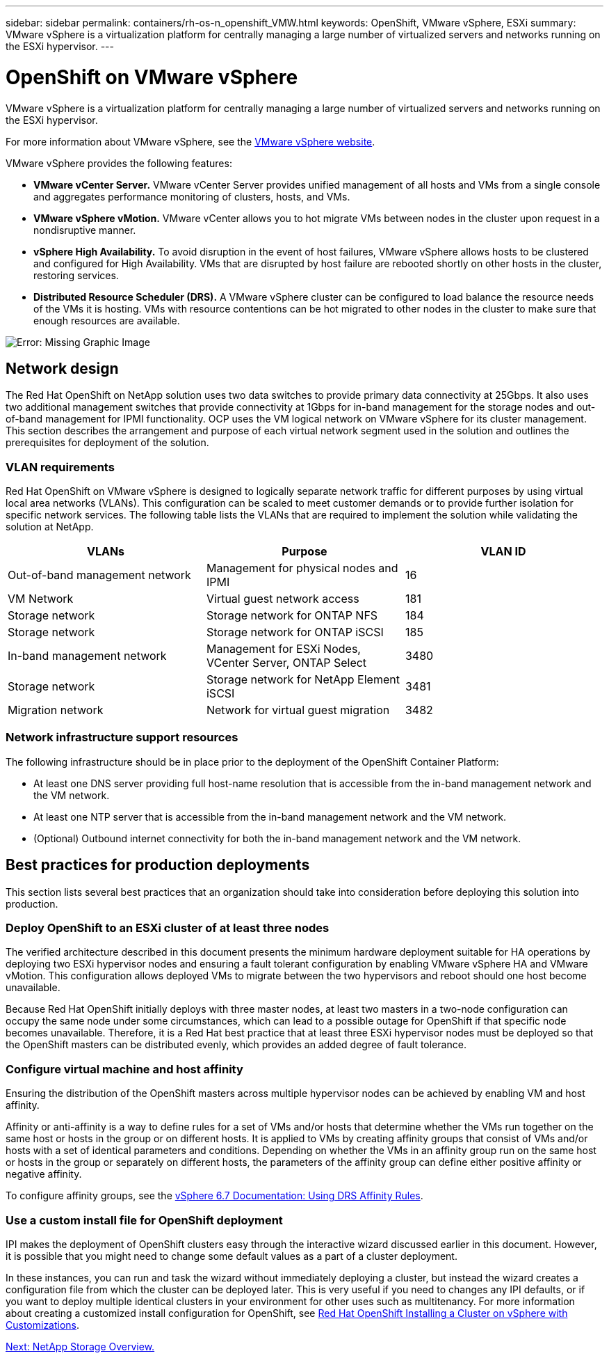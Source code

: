 ---
sidebar: sidebar
permalink: containers/rh-os-n_openshift_VMW.html
keywords: OpenShift, VMware vSphere, ESXi
summary: VMware vSphere is a virtualization platform for centrally managing a large number of virtualized servers and networks running on the ESXi hypervisor.
---

= OpenShift on VMware vSphere

:hardbreaks:
:nofooter:
:icons: font
:linkattrs:
:imagesdir: ./../media/

//
// This file was created with NDAC Version 0.9 (June 4, 2020)
//
// 2020-06-25 14:31:33.555482
//

VMware vSphere is a virtualization platform for centrally managing a large number of virtualized servers and networks running on the ESXi hypervisor.

For more information about VMware vSphere, see the https://www.vmware.com/products/vsphere.html[VMware vSphere website^].

VMware vSphere provides the following features:

* *VMware vCenter Server.* VMware vCenter Server provides unified management of all hosts and VMs from a single console and aggregates performance monitoring of clusters, hosts, and VMs.

* *VMware vSphere vMotion.* VMware vCenter allows you to hot migrate VMs between nodes in the cluster upon request in a nondisruptive manner.

* *vSphere High Availability.* To avoid disruption in the event of host failures, VMware vSphere allows hosts to be clustered and configured for High Availability. VMs that are disrupted by host failure are rebooted shortly on other hosts in the cluster, restoring services.

* *Distributed Resource Scheduler (DRS).* A VMware vSphere cluster can be configured to load balance the resource needs of the VMs it is hosting. VMs with resource contentions can be hot migrated to other nodes in the cluster to make sure that enough resources are available.


image:redhat_openshift_image33.png[Error: Missing Graphic Image]


== Network design

The Red Hat OpenShift on NetApp solution uses two data switches to provide primary data connectivity at 25Gbps. It also uses two additional management switches that provide connectivity at 1Gbps for in-band management for the storage nodes and out-of-band management for IPMI functionality. OCP uses the VM logical network on VMware vSphere for its cluster management. This section describes the arrangement and purpose of each virtual network segment used in the solution and outlines the prerequisites for deployment of the solution.

=== VLAN requirements

Red Hat OpenShift on VMware vSphere is designed to logically separate network traffic for different purposes by using virtual local area networks (VLANs). This configuration can be scaled to meet customer demands or to provide further isolation for specific network services. The following table lists the VLANs that are required to implement the solution while validating the solution at NetApp.

|===
|VLANs |Purpose |VLAN ID

|Out-of-band management network
|Management for physical nodes and IPMI
|16
|VM Network
|Virtual guest network access
|181
|Storage network
|Storage network for ONTAP NFS
|184
|Storage network
|Storage network for ONTAP iSCSI
|185
|In-band management network
|Management for ESXi Nodes, VCenter Server, ONTAP Select
|3480
|Storage network
|Storage network for NetApp Element iSCSI
|3481
|Migration network
|Network for virtual guest migration
|3482
|===

=== Network infrastructure support resources

The following infrastructure should be in place prior to the deployment of the OpenShift Container Platform:

* At least one DNS server providing full host-name resolution that is accessible from the in-band management network and the VM network.

* At least one NTP server that is accessible from the in-band management network and the VM network.

* (Optional) Outbound internet connectivity for both the in-band management network and the VM network.

== Best practices for production deployments

This section lists several best practices that an organization should take into consideration before deploying this solution into production.

=== Deploy OpenShift to an ESXi cluster of at least three nodes

The verified architecture described in this document presents the minimum hardware deployment suitable for HA operations by deploying two ESXi hypervisor nodes and ensuring a fault tolerant configuration by enabling VMware vSphere HA and VMware vMotion. This configuration allows deployed VMs to migrate between the two hypervisors and reboot should one host become unavailable.

Because Red Hat OpenShift initially deploys with three master nodes, at least two masters in a two-node configuration can occupy the same node under some circumstances, which can lead to a possible outage for OpenShift if that specific node becomes unavailable. Therefore, it is a Red Hat best practice that at least three ESXi hypervisor nodes must be deployed so that the OpenShift masters can be distributed evenly, which provides an added degree of fault tolerance.

=== Configure virtual machine and host affinity

Ensuring the distribution of the OpenShift masters across multiple hypervisor nodes can be achieved by enabling VM and host affinity.

Affinity or anti-affinity is a way to define rules for a set of VMs and/or hosts that determine whether the VMs run together on the same host or hosts in the group or on different hosts. It is applied to VMs by creating affinity groups that consist of VMs and/or hosts with a set of identical parameters and conditions. Depending on whether the VMs in an affinity group run on the same host or hosts in the group or separately on different hosts, the parameters of the affinity group can define either positive affinity or negative affinity.

To configure affinity groups, see the https://docs.vmware.com/en/VMware-vSphere/6.7/com.vmware.vsphere.resmgmt.doc/GUID-FF28F29C-8B67-4EFF-A2EF-63B3537E6934.html[vSphere 6.7 Documentation: Using DRS Affinity Rules^].

=== Use a custom install file for OpenShift deployment

IPI makes the deployment of OpenShift clusters easy through the interactive wizard discussed earlier in this document. However, it is possible that you might need to change some default values as a part of a cluster deployment.

In these instances, you can run and task the wizard without immediately deploying a cluster, but instead the wizard creates a configuration file from which the cluster can be deployed later. This is very useful if you need to changes any IPI defaults, or if you want to deploy multiple identical clusters in your environment for other uses such as multitenancy. For more information about creating a customized install configuration for OpenShift, see https://docs.openshift.com/container-platform/4.7/installing/installing_vsphere/installing-vsphere-installer-provisioned-customizations.html[Red Hat OpenShift Installing a Cluster on vSphere with Customizations^].

link:rh-os-n_overview_netapp.html[Next: NetApp Storage Overview.]
